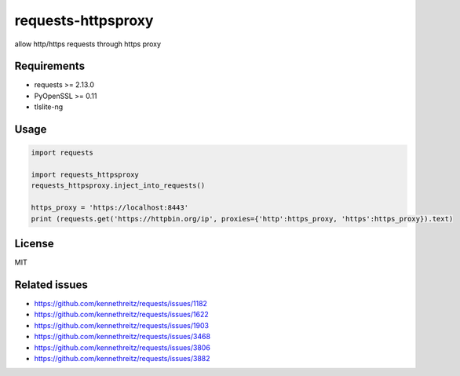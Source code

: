 ==============
requests-httpsproxy
==============
allow http/https requests through https proxy

Requirements
------------
* requests >= 2.13.0
* PyOpenSSL >= 0.11
* tlslite-ng

Usage
-----

.. code:: python

  import requests

  import requests_httpsproxy
  requests_httpsproxy.inject_into_requests()

  https_proxy = 'https://localhost:8443'
  print (requests.get('https://httpbin.org/ip', proxies={'http':https_proxy, 'https':https_proxy}).text)


License
-------
MIT

Related issues
-------
- https://github.com/kennethreitz/requests/issues/1182
- https://github.com/kennethreitz/requests/issues/1622
- https://github.com/kennethreitz/requests/issues/1903
- https://github.com/kennethreitz/requests/issues/3468
- https://github.com/kennethreitz/requests/issues/3806
- https://github.com/kennethreitz/requests/issues/3882
